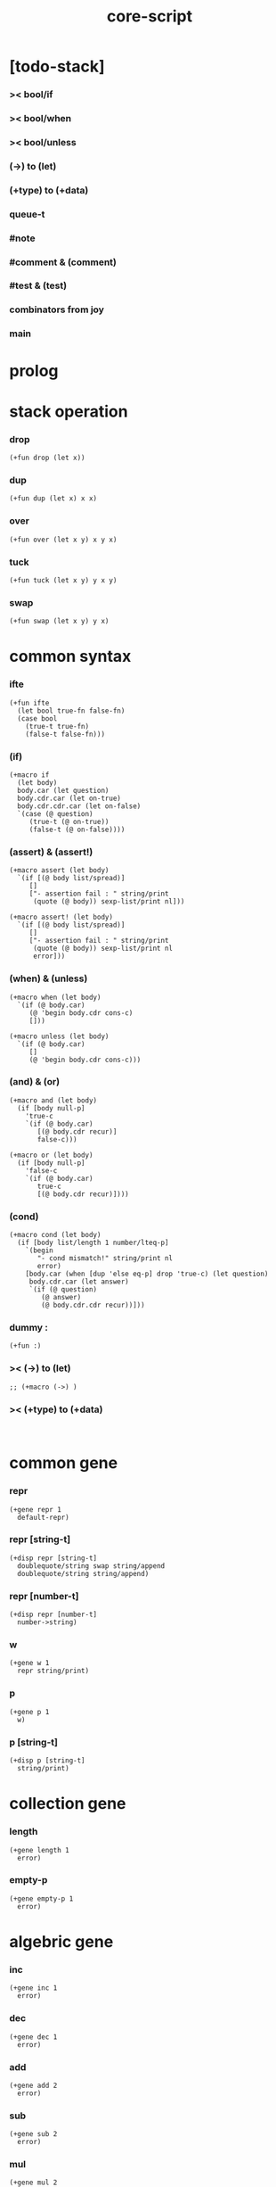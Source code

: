 #+property: tangle core-script.cs
#+title: core-script

* [todo-stack]
*** >< bool/if

*** >< bool/when

*** >< bool/unless

*** (->) to (let)

*** (+type) to (+data)

*** queue-t

*** #note

*** #comment & (comment)

*** #test & (test)

*** combinators from joy

*** main

* prolog

* stack operation

*** drop

    #+begin_src cicada
    (+fun drop (let x))
    #+end_src

*** dup

    #+begin_src cicada
    (+fun dup (let x) x x)
    #+end_src

*** over

    #+begin_src cicada
    (+fun over (let x y) x y x)
    #+end_src

*** tuck

    #+begin_src cicada
    (+fun tuck (let x y) y x y)
    #+end_src

*** swap

    #+begin_src cicada
    (+fun swap (let x y) y x)
    #+end_src

* common syntax

*** ifte

    #+begin_src cicada
    (+fun ifte
      (let bool true-fn false-fn)
      (case bool
        (true-t true-fn)
        (false-t false-fn)))
    #+end_src

*** (if)

    #+begin_src cicada
    (+macro if
      (let body)
      body.car (let question)
      body.cdr.car (let on-true)
      body.cdr.cdr.car (let on-false)
      `(case (@ question)
         (true-t (@ on-true))
         (false-t (@ on-false))))
    #+end_src

*** (assert) & (assert!)

    #+begin_src cicada
    (+macro assert (let body)
      `(if [(@ body list/spread)]
         []
         ["- assertion fail : " string/print
          (quote (@ body)) sexp-list/print nl]))

    (+macro assert! (let body)
      `(if [(@ body list/spread)]
         []
         ["- assertion fail : " string/print
          (quote (@ body)) sexp-list/print nl
          error]))
    #+end_src

*** (when) & (unless)

    #+begin_src cicada
    (+macro when (let body)
      `(if (@ body.car)
         (@ 'begin body.cdr cons-c)
         []))

    (+macro unless (let body)
      `(if (@ body.car)
         []
         (@ 'begin body.cdr cons-c)))
    #+end_src

*** (and) & (or)

    #+begin_src cicada
    (+macro and (let body)
      (if [body null-p]
        'true-c
        `(if (@ body.car)
           [(@ body.cdr recur)]
           false-c)))

    (+macro or (let body)
      (if [body null-p]
        'false-c
        `(if (@ body.car)
           true-c
           [(@ body.cdr recur)])))
    #+end_src

*** (cond)

    #+begin_src cicada
    (+macro cond (let body)
      (if [body list/length 1 number/lteq-p]
        `(begin
           "- cond mismatch!" string/print nl
           error)
        [body.car (when [dup 'else eq-p] drop 'true-c) (let question)
         body.cdr.car (let answer)
         `(if (@ question)
            (@ answer)
            (@ body.cdr.cdr recur))]))
    #+end_src

*** dummy :

    #+begin_src cicada
    (+fun :)
    #+end_src

*** >< (->) to (let)

    #+begin_src cicada
    ;; (+macro (->) )
    #+end_src

*** >< (+type) to (+data)

    #+begin_src cicada

    #+end_src

* common gene

*** repr

    #+begin_src cicada
    (+gene repr 1
      default-repr)
    #+end_src

*** repr [string-t]

    #+begin_src cicada
    (+disp repr [string-t]
      doublequote/string swap string/append
      doublequote/string string/append)
    #+end_src

*** repr [number-t]

    #+begin_src cicada
    (+disp repr [number-t]
      number->string)
    #+end_src

*** w

    #+begin_src cicada
    (+gene w 1
      repr string/print)
    #+end_src

*** p

    #+begin_src cicada
    (+gene p 1
      w)
    #+end_src

*** p [string-t]

    #+begin_src cicada
    (+disp p [string-t]
      string/print)
    #+end_src

* collection gene

*** length

    #+begin_src cicada
    (+gene length 1
      error)
    #+end_src

*** empty-p

    #+begin_src cicada
    (+gene empty-p 1
      error)
    #+end_src

* algebric gene

*** inc

    #+begin_src cicada
    (+gene inc 1
      error)
    #+end_src

*** dec

    #+begin_src cicada
    (+gene dec 1
      error)
    #+end_src

*** add

    #+begin_src cicada
    (+gene add 2
      error)
    #+end_src

*** sub

    #+begin_src cicada
    (+gene sub 2
      error)
    #+end_src

*** mul

    #+begin_src cicada
    (+gene mul 2
      error)
    #+end_src

*** div

    #+begin_src cicada
    (+gene div 2
      error)
    #+end_src

*** mod

    #+begin_src cicada
    (+gene mod 2
      error)
    #+end_src

*** moddiv

    #+begin_src cicada
    (+gene moddiv 2
      (let x y)
      x y mod
      x y div)
    #+end_src

*** divmod

    #+begin_src cicada
    (+gene divmod 2
      (let x y)
      x y div
      x y mod)
    #+end_src

* order gene

*** gt-p

    #+begin_src cicada
    (+gene gt-p 2
      error)
    #+end_src

*** lt-p

    #+begin_src cicada
    (+gene lt-p 2
      error)
    #+end_src

*** gteq-p

    #+begin_src cicada
    (+gene gteq-p 2
      (let x y)
      (or [x y eq-p]
          [x y gt-p]))
    #+end_src

*** lteq-p

    #+begin_src cicada
    (+gene lteq-p 2
      (let x y)
      (or [x y eq-p]
          [x y lt-p]))
    #+end_src

* combinator

*** times

    #+begin_src cicada
    (+fun times (let fun n)
      (unless [n 0 number/lteq-p]
        fun
        {fun} n number/dec recur))
    #+end_src

* bool

*** bool/assert

    #+begin_src cicada
    (+fun bool/assert
      (let bool)
      (if bool
        []
        ["- bool/assertion fail : " string/print
         bool p nl]))
    #+end_src

*** >< bool/if

*** >< bool/when

*** >< bool/unless

* number

*** gt-p [number-t number-t]

    #+begin_src cicada
    (+disp gt-p [number-t number-t]
      number/gt-p)
    #+end_src

*** lt-p [number-t number-t]

    #+begin_src cicada
    (+disp lt-p [number-t number-t]
      number/lt-p)
    #+end_src

*** inc [number-t]

    #+begin_src cicada
    (+disp inc [number-t]
      number/inc)
    #+end_src

*** dec [number-t]

    #+begin_src cicada
    (+disp dec [number-t]
      number/dec)
    #+end_src

*** add [number-t number-t]

    #+begin_src cicada
    (+disp add [number-t number-t]
      number/add)
    #+end_src

*** sub [number-t number-t]

    #+begin_src cicada
    (+disp sub [number-t number-t]
      number/sub)
    #+end_src

*** mul [number-t number-t]

    #+begin_src cicada
    (+disp mul [number-t number-t]
      number/mul)
    #+end_src

*** div [number-t number-t]

    #+begin_src cicada
    (+disp div [number-t number-t]
      number/div)
    #+end_src

*** mod [number-t number-t]

    #+begin_src cicada
    (+disp mod [number-t number-t]
      number/mod)
    #+end_src

* string

* list

*** list-u

    #+begin_src cicada
    (+union list-u
      null-t
      cons-t)
    #+end_src

*** (lit/list)

    #+begin_src cicada
    (+macro lit/list (let body)
      `(begin mark (@ body list/spread) collect-list))
    #+end_src

*** list/length

    #+begin_src jojo
    (+fun list/length (let list)
      (if [list null-p]
        0
        [list.cdr recur number/inc]))
    #+end_src

*** list/append

    #+begin_src jojo
    (+fun list/append (let ante succ)
      (case ante
        (null-t succ)
        (cons-t ante.car ante.cdr succ recur cons-c)))
    #+end_src

*** tail-cons

    #+begin_src jojo
    (+fun tail-cons null-c cons-c list/append)
    #+end_src

*** list/reverse

    #+begin_src jojo
    (+fun list/reverse null-c swap list/reverse-swap-append)

    (+fun list/reverse-swap-append
      ;; -> ante list -- list
      (let list)
      (case list
        (null-t)
        (cons-t list.car swap cons-c list.cdr recur)))
    #+end_src

*** list/any-p

    #+begin_src jojo
    (+fun list/any-p (let list pred)
      (cond [list null-p] false-c
            [list.car pred] true-c
            else [list.cdr {pred} recur]))
    #+end_src

*** list/every-p

    #+begin_src jojo
    (+fun list/every-p (let list pred)
      (cond [list null-p] true-c
            [list.car pred bool/not] false-c
            else [list.cdr {pred} recur]))
    #+end_src

*** list/ante -- antecedent

    #+begin_src jojo
    (+fun list/ante (let list pred)
      (cond [list null-p] null-c
            [list.car pred] null-c
            else [list.car
                  list.cdr {pred} recur
                  cons-c]))
    #+end_src

*** list/succ -- succedent

    #+begin_src jojo
    (+fun list/succ (let list pred)
      (cond [list null-p] null-c
            [list.car pred] list
            else [list.cdr {pred} recur]))
    #+end_src

*** list/split

    #+begin_src jojo
    (+fun list/split (let list pred) ;; -- ante succ
      (cond [list null-p] [null-c null-c]
            [list.car pred] [null-c list]
            else [list.car
                  list.cdr {pred} recur
                  (let succ) cons-c succ]))
    #+end_src

*** list/map

    #+begin_src jojo
    (+fun list/map (let list fun)
      (case list
        (null-t null-c)
        (cons-t list.car fun list.cdr {fun} recur cons-c)))
    #+end_src

*** list/for-each

    #+begin_src jojo
    (+fun list/for-each (let list fun)
      (case list
        (null-t)
        (cons-t list.car fun list.cdr {fun} recur)))
    #+end_src

*** list/filter

    #+begin_src jojo
    (+fun list/filter (let list pred)
      (cond [list null-p] null-c
            [list.car pred]
            [list.car list.cdr {pred} recur cons-c]
            else [list.cdr {pred} recur]))
    #+end_src

*** list/foldr

    #+begin_src jojo
    (+fun list/foldr (let list b a-b->b)
      (case list
        (null-t b)
        (cons-t
          list.car
          list.cdr b {a-b->b} recur
          a-b->b)))
    #+end_src

*** list/foldl

    #+begin_src jojo
    (+fun list/foldl (let list b b-a->b)
      (case list
        (null-t b)
        (cons-t
          list.cdr b {b-a->b} recur
          list.car
          b-a->b)))
    #+end_src

*** list/member-p

    #+begin_src jojo
    (+fun list/member-p (let list x)
      list {x eq-p} list/any-p)
    #+end_src

*** repr [list-u]

    #+begin_src cicada
    (+disp repr [list-u]
      (let list)
      (case list
        (null-t "(lit/list)")
        (cons-t
          list list/inner-repr
          "(lit/list " swap string/append
          ")" string/append )))

    (+fun list/inner-repr
      (let list)
      (case list
        (null-t "")
        (cons-t list.car repr
          (unless [list.cdr null-p]
            " " string/append
            list.cdr recur string/append))))
    #+end_src

* dict

*** dict-t

    #+begin_src cicada
    (+data dict-t
      assoc-list)
    #+end_src

*** new/dict

    #+begin_src cicada
    (+fun new/dict
      null-c dict-c)
    #+end_src

*** dict/get

    #+begin_src cicada
    (+fun dict/get dict/find bool/assert)
    #+end_src

*** dict/find

    #+begin_src cicada
    (+fun dict/find
      (let dict key)
      ;; -- | [ value true-t]
      ;;      [ false-t]
      dict.assoc-list
      key assoc-list/find)
    #+end_src

*** assoc-list/find

    #+begin_src cicada
    (+fun assoc-list/find
      (let assoc-list key)
      ;; -- | [ value true-t]
      ;;      [ false-t]
      (case assoc-list
        (null-t false-c)
        (cons-t
          (if [assoc-list.car.car key eq-p]
            [assoc-list.car.cdr true-c]
            [assoc-list.cdr key recur]))))
    #+end_src

*** dict/insert

    #+begin_src cicada
    (+fun dict/insert
      (let dict key value)
      ;; -- dict
      dict.assoc-list
      key value assoc-list/insert
      ;; (. assoc-list) dict clone
      dict-c)
    #+end_src

*** assoc-list/insert

    #+begin_src cicada
    (+fun assoc-list/insert
      (let assoc-list key value)
      key value cons-c assoc-list cons-c)
    #+end_src

*** (lit/dict)

    #+begin_src cicada
    (+macro lit/dict (let body)
      `(begin (lit/list (@ body list/spread)) even-list->dict))
    #+end_src

*** even-list->dict

    #+begin_src cicada
    (+fun even-list->dict
      even-list->assoc-list dict-c)
    #+end_src

*** even-list->assoc-list

    #+begin_src cicada
    (+fun even-list->assoc-list
      (let even-list)
      (case even-list
        (null-t null-c)
        (cons-t
          even-list.car even-list.cdr.car cons-c
          even-list.cdr.cdr recur cons-c)))
    #+end_src

* >< queue

* epilog

*** test

***** bool-u

      #+begin_src cicada
      (assert
        true-c false-c bool/and
        false-c eq-p)

      (assert
        true-c false-c bool/or
        true-c eq-p)

      (assert
        true-c bool/not
        false-c eq-p)

      (assert
        true-c bool/not bool/not
        true-c eq-p)
      #+end_src

***** eq-p

      #+begin_src cicada
      (assert
        1 2 3 null-c cons-c cons-c cons-c
        1 2 3 null-c cons-c cons-c cons-c eq-p)
      #+end_src

***** number-t

******* number/factorial

        #+begin_src cicada
        (+fun number/factorial/case
          (let n)
          (case [n 0 eq-p]
            (true-t 1)
            (false-t n number/dec recur n number/mul)))

        (assert
          5 number/factorial/case
          120 eq-p)

        (+fun number/factorial/ifte
          (let n)
          n 0 eq-p
          {1}
          {n number/dec recur n number/mul}
          ifte)

        (assert
          5 number/factorial/ifte
          120 eq-p)

        (+fun number/factorial
          (let n)
          (if [n 0 eq-p]
            1
            [n number/dec recur n number/mul]))

        (assert
          5 number/factorial
          120 eq-p)
        #+end_src

***** string-t

      #+begin_src cicada
      (assert
        "0123" string/length
        4 eq-p)

      (assert
        "0123" "4567" string/append
        "01234567" eq-p)

      (assert
        "01234567" 3 string/ref
        "3" eq-p)

      (assert
        "01234567" 3 5 string/slice
        "34" eq-p)

      (assert
        123 number->string
        "123" eq-p)
      #+end_src

***** nat-u

      #+begin_src cicada
      (+union nat-u
        zero-t
        succ-t)

      (+data zero-t)

      (+data succ-t
        prev)

      (+fun nat/add
        (let m n)
        (case n
          (zero-t m)
          (succ-t m n.prev recur succ-c)))

      (+fun nat/mul
        (let m n)
        (case n
          (zero-t n)
          (succ-t m n.prev recur m nat/add)))

      (+fun nat/factorial
        (let n)
        (case n
          (zero-t zero-c succ-c)
          (succ-t n.prev recur n nat/mul)))

      (assert
        zero-c succ-c succ-c succ-c succ-c succ-c nat/factorial
        zero-c succ-c succ-c succ-c succ-c succ-c
        zero-c succ-c succ-c succ-c succ-c nat/mul
        zero-c succ-c succ-c succ-c nat/mul
        zero-c succ-c succ-c nat/mul
        zero-c succ-c nat/mul
        eq-p)
      #+end_src

***** (+var)

      #+begin_src cicada
      (+var var/cons 1 null-c cons-c)

      (assert
        2 var/cons.car!
        var/cons 2 null-c cons-c eq-p)

      (+fun nat->number
        (let n)
        (case n
          (zero-t 0)
          (succ-t n.prev recur number/inc)))

      (+var var/nat zero-c succ-c succ-c)

      (assert
        var/nat nat->number 2 eq-p)

      (assert
        zero-c var/nat.prev!
        var/nat nat->number 1 eq-p)
      #+end_src

***** (@)

      #+begin_src cicada
      (assert
        `(1 2 (@ 1 2 number/add number->string))
        '(1 2 3) eq-p)
      #+end_src

***** (+gene) & (+disp)

      #+begin_src cicada
      (+gene gene0 2
        drop drop
        "default gene0")

      (assert 1 2 gene0 "default gene0" eq-p)

      (+disp gene0 [number-t number-t]
        drop drop
        "number-t number-t gene0")

      (assert 1 2 gene0 "number-t number-t gene0" eq-p)
      #+end_src

***** (when) & (unless)

      #+begin_src cicada
      (assert
        (when [1 1 eq-p] 'ok)
        'ok eq-p)

      (assert
        true-c
        (unless [1 1 eq-p] 'ugh))

      (assert
        true-c
        (when [1 2 eq-p] 'ugh))

      (assert
        (unless [1 2 eq-p] 'ok)
        'ok eq-p)
      #+end_src

***** combinator

******* times

        #+begin_src cicada
        (assert
          "" {"*" string/append} 3 times
          "***" eq-p)
        #+end_src

***** list

******* (lit/list)

        #+begin_src cicada
        (assert
          mark 0 1 2 3 4 collect-list
          (lit/list 0 1 2 3 4)
          eq-p)
        #+end_src

******* basic

        #+begin_src cicada
        (assert '(a b c) list/length 3 eq-p)
        (assert '(a b c) '(d e f) list/append '(a b c d e f) eq-p)
        (assert '(a b c) 'd tail-cons '(a b c d) eq-p)

        (assert
          (lit/list 0 1 2 3 4)
          (lit/list 5 6 7 8 9)
          list/append
          (lit/list 0 1 2 3 4 5 6 7 8 9)
          eq-p)

        (assert
          (lit/list 0 1 2 3 4 5 6 7 8 9)
          list/reverse
          (lit/list 9 8 7 6 5 4 3 2 1 0)
          eq-p)
        #+end_src

******* list/split

        #+begin_src cicada
        (assert
          (lit/list 0 1 2 3 4 5 6 7 8 9)
          {5 gteq-p} list/ante
          (lit/list 0 1 2 3 4)
          eq-p)

        (assert
          (lit/list 0 1 2 3 4 5 6 7 8 9)
          {5 gteq-p} list/split
          swap (lit/list 0 1 2 3 4) eq-p
          swap (lit/list 5 6 7 8 9) eq-p
          bool/and)
        #+end_src

******* list/map & list/filter

        #+begin_src cicada
        (assert
          (lit/list 0 1 2 3 4 5 6 7 8 9)
          {inc} list/map
          (lit/list 1 2 3 4 5 6 7 8 9 10)
          eq-p)

        (assert
          (lit/list 0 1 2 3 4 5 6 7 8 9)
          {2 mod 0 eq-p} list/filter
          (lit/list 0 2 4 6 8)
          eq-p)
        #+end_src

******* list/foldr & list/foldl

        #+begin_src cicada
        (assert
          (lit/list 0 1 2 3 4 5) 100 {add} list/foldr
          0 1 2 3 4 5 100 add add add add add add
          eq-p)

        (assert
          (lit/list 0 1 2 3 4 5) 100 {add} list/foldl
          100 5 add 4 add 3 add 2 add 1 add 0 add
          eq-p)

        (assert
          (lit/list
            (lit/list 1 2 3)
            (lit/list 4 5 6)
            (lit/list 7 8 9))
          null-c {list/append} list/foldr
          (lit/list 1 2 3, 4 5 6, 7 8 9)
          eq-p)

        (assert
          (lit/list
            (lit/list 1 2 3)
            (lit/list 4 5 6)
            (lit/list 7 8 9))
          null-c {list/append} list/foldl
          (lit/list 7 8 9, 4 5 6, 1 2 3)
          eq-p)
        #+end_src

***** dict

      #+begin_src cicada
      (begin
        new/dict
        1 "v1" dict/insert (let dict)
        dict 1 dict/find bool/assert
        "v1" eq-p bool/assert)

      (begin
        (lit/dict
          1 "v1"
          2 "v2"
          3 "v3")
        (let dict)
        dict 1 dict/find bool/assert "v1" eq-p bool/assert
        dict 2 dict/find bool/assert "v2" eq-p bool/assert
        dict 3 dict/find bool/assert "v3" eq-p bool/assert)

      (begin
        new/dict
        1 "v1" dict/insert
        2 "v2" dict/insert
        3 "v3" dict/insert
        (let dict)
        dict 1 dict/get "v1" eq-p bool/assert
        dict 2 dict/get "v2" eq-p bool/assert
        dict 3 dict/get "v3" eq-p bool/assert)
      #+end_src

*** play

    #+begin_src cicada
    (note
      (begin
        '(a b c) w nl
        '(a b c) p nl))
    #+end_src

*** main

    #+begin_src cicada

    #+end_src
